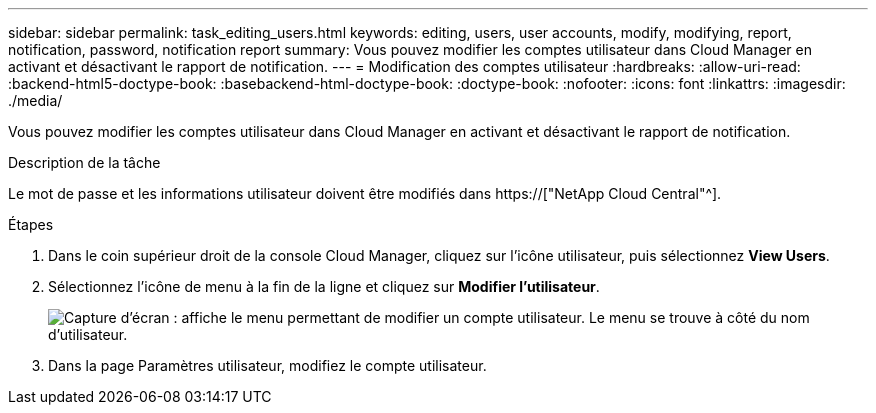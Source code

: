 ---
sidebar: sidebar 
permalink: task_editing_users.html 
keywords: editing, users, user accounts, modify, modifying, report, notification, password, notification report 
summary: Vous pouvez modifier les comptes utilisateur dans Cloud Manager en activant et désactivant le rapport de notification. 
---
= Modification des comptes utilisateur
:hardbreaks:
:allow-uri-read: 
:backend-html5-doctype-book: 
:basebackend-html-doctype-book: 
:doctype-book: 
:nofooter: 
:icons: font
:linkattrs: 
:imagesdir: ./media/


[role="lead"]
Vous pouvez modifier les comptes utilisateur dans Cloud Manager en activant et désactivant le rapport de notification.

.Description de la tâche
Le mot de passe et les informations utilisateur doivent être modifiés dans https://["NetApp Cloud Central"^].

.Étapes
. Dans le coin supérieur droit de la console Cloud Manager, cliquez sur l'icône utilisateur, puis sélectionnez *View Users*.
. Sélectionnez l'icône de menu à la fin de la ligne et cliquez sur *Modifier l'utilisateur*.
+
image:screenshot_edit_user.gif["Capture d'écran : affiche le menu permettant de modifier un compte utilisateur. Le menu se trouve à côté du nom d'utilisateur."]

. Dans la page Paramètres utilisateur, modifiez le compte utilisateur.

